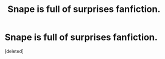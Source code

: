 #+TITLE: Snape is full of surprises fanfiction.

* Snape is full of surprises fanfiction.
:PROPERTIES:
:Score: 0
:DateUnix: 1601788670.0
:DateShort: 2020-Oct-04
:FlairText: Request
:END:
[deleted]

